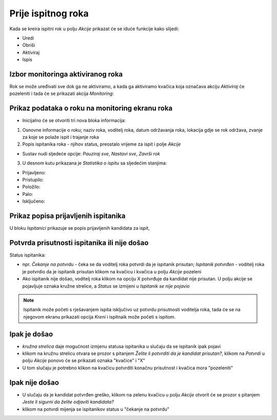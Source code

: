 Prije ispitnog roka
=====================

Kada se kreira ispitni rok u polju *Akcije* prikazat će se iduće funkcije kako slijedi: 

- Uredi
- Obriši
- Aktiviraj
- Ispis

.. image:: rok_funkcije0.png
   :align: center


Izbor monitoringa aktiviranog roka
^^^^^^^^^^^^^^^^^^^^^^^^^^^^^^^^^^^^^^^^^^^^

Rok se može uređivati sve dok ga ne aktiviramo, a kada ga aktiviramo kvačica koja označava akciju *Aktiviraj* će pozeleniti i tada će se prikazati akcija *Monitoring*:

.. image:: rok_funkcije1.png
   :align: center

Prikaz podataka o roku na monitoring ekranu roka
^^^^^^^^^^^^^^^^^^^^^^^^^^^^^^^^^^^^^^^^^^^^^^^^^^^^^^

- Inicijalno će se otvoriti tri nova bloka informacija:

#. Osnovne informacije o roku; naziv roka, voditelj roka, datum održavanja roka, lokacija gdje se rok održava, zvanje za koje se polaže ispit i trajanje roka
#. Popis ispitanika roka - njihov status, preostalo vrijeme za ispit i polje *Akcije* 

- Sustav nudi sljedeće opcije: *Pauziraj sve*, *Nastavi sve*, *Završi rok*

3. U desnom kutu prikazana je *Statistika o ispitu* sa sljedećim stanjima:

- Prijavljeno:	
- Pristupilo:	
- Položilo:	
- Palo:	
- Isključeno:	

Prikaz popisa prijavljenih ispitanika
^^^^^^^^^^^^^^^^^^^^^^^^^^^^^^^^^^^^^^^^

U bloku *Ispitanici* prikazuje se popis prijavljenih kandidata za ispit, 

Potvrda prisutnosti ispitanika ili nije došao
^^^^^^^^^^^^^^^^^^^^^^^^^^^^^^^^^^^^^^^^^^^^^^^^^^

Status ispitanika: 

- npr. *Čekanje na potvrdu* - čeka se da voditelj roka potvrdi da je ispitanik prisutan; *Ispitanik potvrđen* - voditelj roka je potvrdio da je ispitanik prisutan klikom na kvačicu i kvačica u polju *Akcije* pozeleni

- Ako ispitanik nije došao, voditelj roka klikom na opciju X potvrđuje da kandidat nije prisutan. U polju akcije se pojavljuje oznaka kružne strelice, a *Status* se izmijeni u *Ispitanik se nije pojavio*

.. note:: Ispitanik može početi s rješavanjem ispita isključivo uz potvrdu prisutnosti voditelja roka, tada će se na njegovom ekranu prikazati opcija *Kreni* i ispitnaik može početi s ispitom.

Ipak je došao
^^^^^^^^^^^^^^

- *kružna strelica* daje mogućnost izmjenu statusa ispitanika u slučaju da se ispitanik ipak pojavi
- klikom na kružnu strelicu otvara se prozor s pitanjem *Želite li potvrditi da je kandidat prisutan?*, klikom na *Potvrdi* u polju *Akcije* ponovo će se prikazati oznaka "kvačice" i "X"
- U tom slučaju je potrebno klikon na kvačicu potvrditi konačnu prisutnost i kvačica mora "pozeleniti" 

Ipak nije došao
^^^^^^^^^^^^^^^^^

- U slučaju da je kandidat potvrđen greško, klikom na zelenu kvačicu u polju *Akcije* otvorit će se prozor s pitanjem *Jeste li sigurni da želite odjaviti kandidata?*
- klikom na potvrdi mijenja se ispitanikov status u "čekanje na potvrdu"
